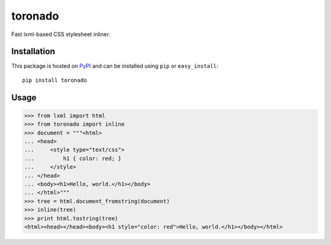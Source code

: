 toronado
========

Fast lxml-based CSS stylesheet inliner.

Installation
~~~~~~~~~~~~

This package is hosted on `PyPI <https://pypi.python.org/pypi/toronado>`_ and
can be installed using ``pip`` or ``easy_install``::

    pip install toronado

Usage
~~~~~

.. code::

    >>> from lxml import html
    >>> from toronado import inline
    >>> document = """<html>
    ... <head>
    ...     <style type="text/css">
    ...         h1 { color: red; }
    ...     </style>
    ... </head>
    ... <body><h1>Hello, world.</h1></body>
    ... </html>"""
    >>> tree = html.document_fromstring(document)
    >>> inline(tree)
    >>> print html.tostring(tree)
    <html><head></head><body><h1 style="color: red">Hello, world.</h1></body></html>
